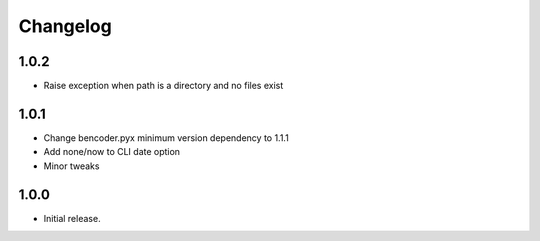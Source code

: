 Changelog
=========

1.0.2
-----
* Raise exception when path is a directory and no files exist

1.0.1
-----

* Change bencoder.pyx minimum version dependency to 1.1.1
* Add none/now to CLI date option
* Minor tweaks


1.0.0
-----

* Initial release.